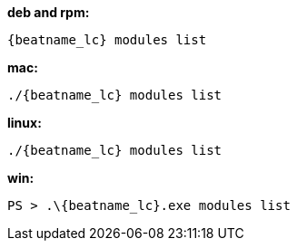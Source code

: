 --
*deb and rpm:*

["source","sh",subs="attributes"]
----
{beatname_lc} modules list
----

*mac:*

["source","sh",subs="attributes"]
----
./{beatname_lc} modules list
----

*linux:*

["source","sh",subs="attributes"]
----
./{beatname_lc} modules list
----

*win:*

["source","sh",subs="attributes"]
----
PS > .{backslash}{beatname_lc}.exe modules list
----
--

